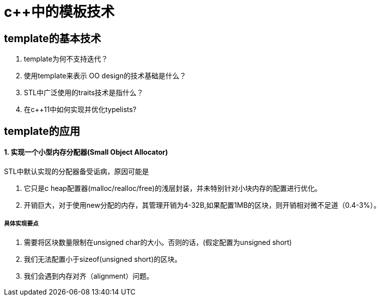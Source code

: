 = c++中的模板技术
:hp-tags: c++, template,模板，元编程

== template的基本技术

1. template为何不支持迭代？

2. 使用template来表示 OO design的技术基础是什么？

3. STL中广泛使用的traits技术是指什么？

4. 在c++11中如何实现并优化typelists? 

== template的应用

==== 1. 实现一个小型内存分配器(Small Object Allocator)

STL中默认实现的分配器备受诟病，原因可能是

  1. 它只是c heap配置器(malloc/realloc/free)的浅层封装，并未特别针对小块内存的配置进行优化。
  2. 开销巨大，对于使用new分配的内存，其管理开销为4-32B,如果配置1MB的区块，则开销相对微不足道（0.4-3%）。
  
===== 具体实现要点

1. 需要将区块数量限制在unsigned char的大小。否则的话，(假定配置为unsigned short)
	1. 我们无法配置小于sizeof(unsigned short)的区块。
   2. 我们会遇到内存对齐（alignment）问题。
   

